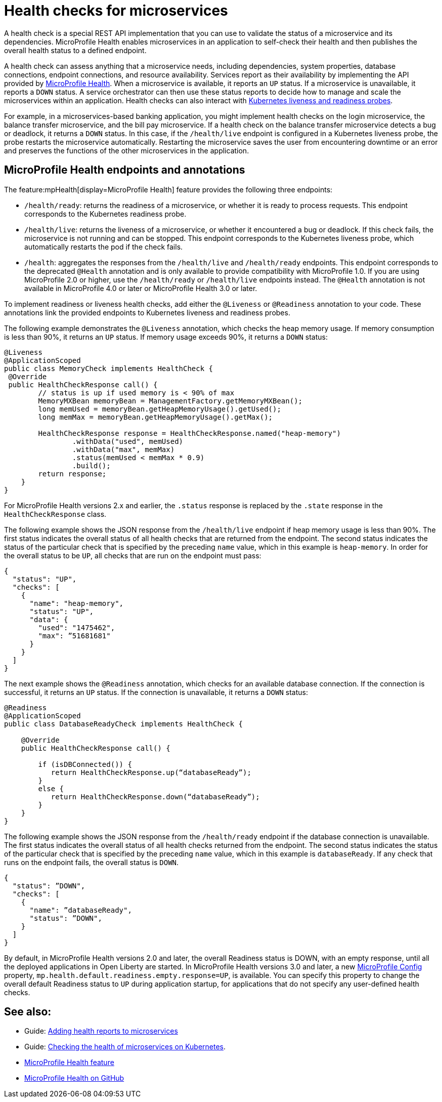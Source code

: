 // Copyright (c) 2019 IBM Corporation and others.
// Licensed under Creative Commons Attribution-NoDerivatives
// 4.0 International (CC BY-ND 4.0)
//   https://creativecommons.org/licenses/by-nd/4.0/
//
// Contributors:
//     IBM Corporation
//
:page-description:  A health check is a special REST API implementation that you can use to  validate the status of a microservice and its dependencies. MicroProfile Health enables microservices in an application to self-check their health and then publishes the overall health status to a defined endpoint.
:seo-title: Enabling health checking of microservices
:seo-description:  A health check is a special REST API implementation that you can use to  validate the status of a microservice and its dependencies. MicroProfile Health enables microservices in an application to self-check their health and then publishes the overall health status to a defined endpoint.
:page-layout: general-reference
:page-type: general
= Health checks for microservices

A health check is a special REST API implementation that you can use to validate the status of a microservice and its dependencies. MicroProfile Health enables microservices in an application to self-check their health and then publishes the overall health status to a defined endpoint.

A health check can assess anything that a microservice needs, including dependencies, system properties, database connections, endpoint connections, and resource availability.
Services report as their availability by implementing the API provided by https://github.com/eclipse/microprofile-health[MicroProfile Health]. When a microservice is available, it reports an `UP` status. If a microservice is unavailable, it reports a `DOWN` status. A service orchestrator can then use these status reports to decide how to manage and scale the microservices within an application. Health checks can also interact with https://kubernetes.io/docs/tasks/configure-pod-container/configure-liveness-readiness-probes/[Kubernetes liveness and readiness probes].

For example, in a microservices-based banking application, you might implement health checks on the login microservice, the balance transfer microservice, and the bill pay microservice. If a health check on the balance transfer microservice detects a bug or deadlock, it returns a `DOWN` status. In this case, if the `/health/live` endpoint is configured in a Kubernetes liveness probe, the probe restarts the microservice automatically. Restarting the microservice saves the user from encountering downtime or an error and preserves the functions of the other microservices in the application.

== MicroProfile Health endpoints and annotations

The feature:mpHealth[display=MicroProfile Health] feature provides the following three endpoints:

- `/health/ready`: returns the readiness of a microservice, or whether it is ready to process requests. This endpoint corresponds to the Kubernetes readiness probe.
- `/health/live`: returns the liveness of a microservice, or whether it encountered a bug or deadlock. If this check fails, the microservice is not running and can be stopped. This endpoint corresponds to the Kubernetes liveness probe, which automatically restarts the pod if the check fails.
- `/health`: aggregates the responses from the `/health/live` and `/health/ready` endpoints. This endpoint corresponds to the deprecated `@Health` annotation and is only available to provide compatibility with MicroProfile 1.0. If you are using MicroProfile 2.0 or higher, use the `/health/ready` or `/health/live` endpoints instead. The `@Health` annotation is not available in MicroProfile 4.0 or later or MicroProfile Health 3.0 or later.

To implement readiness or liveness health checks, add either the `@Liveness` or `@Readiness` annotation to your code. These annotations link the provided endpoints to Kubernetes liveness and readiness probes.

The following example demonstrates the `@Liveness` annotation, which checks the heap memory usage. If memory consumption is less than 90%, it returns an `UP` status. If memory usage exceeds 90%, it returns a `DOWN` status:

[source,java]
----
@Liveness
@ApplicationScoped
public class MemoryCheck implements HealthCheck {
 @Override
 public HealthCheckResponse call() {
        // status is up if used memory is < 90% of max
        MemoryMXBean memoryBean = ManagementFactory.getMemoryMXBean();
        long memUsed = memoryBean.getHeapMemoryUsage().getUsed();
        long memMax = memoryBean.getHeapMemoryUsage().getMax();

        HealthCheckResponse response = HealthCheckResponse.named("heap-memory")
                .withData("used", memUsed)
                .withData("max", memMax)
                .status(memUsed < memMax * 0.9)
                .build();
        return response;
    }
}
----
For MicroProfile Health versions 2.x and earlier, the `.status` response is replaced by the `.state` response in the `HealthCheckResponse` class.

The following example shows the JSON response from the `/health/live` endpoint if heap memory usage is less than 90%. The first status indicates the overall status of all health checks that are returned from the endpoint. The second status indicates the status of the particular check that is specified by the preceding `name` value, which in this example is `heap-memory`. In order for the overall status to be `UP`, all checks that are run on the endpoint must pass:

[source,java]
----
{
  "status": "UP",
  "checks": [
    {
      "name": "heap-memory",
      "status": "UP",
      "data": {
        "used": "1475462",
        "max": ”51681681"
      }
    }
  ]
}
----

The next example shows the `@Readiness` annotation, which checks for an available database connection. If the connection is successful, it returns an `UP` status. If the connection is unavailable, it returns a `DOWN` status:

[source,java]
----
@Readiness
@ApplicationScoped
public class DatabaseReadyCheck implements HealthCheck {

    @Override
    public HealthCheckResponse call() {

        if (isDBConnected()) {
           return HealthCheckResponse.up(“databaseReady”);
        }
        else {
           return HealthCheckResponse.down(“databaseReady”);
        }
    }
}
----

The following example shows the JSON response from the `/health/ready` endpoint if the database connection is unavailable. The first status indicates the overall status of all health checks returned from the endpoint. The second status indicates the status of the particular check that is specified by the preceding `name` value, which in this example is `databaseReady`. If any check that runs on the endpoint fails, the overall status is `DOWN`.

[source,java]
----
{
  "status": ”DOWN",
  "checks": [
    {
      "name": ”databaseReady",
      "status": ”DOWN",
    }
  ]
}
----

By default, in MicroProfile Health versions 2.0 and later, the overall Readiness status is DOWN, with an empty response, until all the deployed applications in Open Liberty are started. In MicroProfile Health versions 3.0 and later, a new xref:external-configuration.adoc[MicroProfile Config] property, `mp.health.default.readiness.empty.response=UP`, is available. You can specify this property to change the overall default Readiness status to `UP` during application startup, for applications that do not specify any user-defined health checks.

== See also:

- Guide: link:/guides/microprofile-health.html[Adding health reports to microservices]
- Guide: link:/guides/kubernetes-microprofile-health.html[Checking the health of microservices on Kubernetes].
- xref:reference:feature/mpHealth-3.0.adoc[MicroProfile Health feature]
- https://github.com/eclipse/microprofile-health[MicroProfile Health on GitHub]
